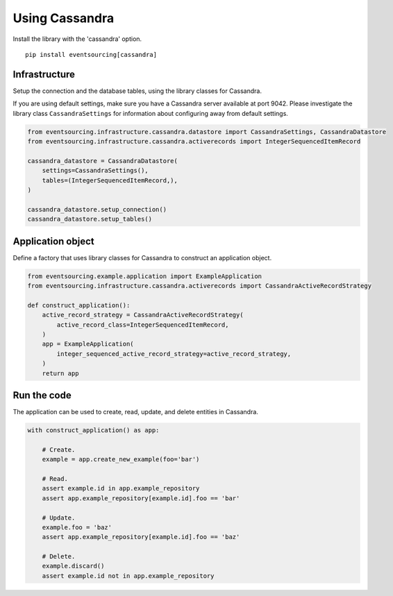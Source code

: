 ===============
Using Cassandra
===============

Install the library with the 'cassandra' option.

::

    pip install eventsourcing[cassandra]


Infrastructure
--------------

Setup the connection and the database tables, using the library classes for Cassandra.

If you are using default settings, make sure you have a Cassandra server available at
port 9042. Please investigate the library class ``CassandraSettings`` for information about
configuring away from default settings.

.. code:: python

    from eventsourcing.infrastructure.cassandra.datastore import CassandraSettings, CassandraDatastore
    from eventsourcing.infrastructure.cassandra.activerecords import IntegerSequencedItemRecord

    cassandra_datastore = CassandraDatastore(
        settings=CassandraSettings(),
        tables=(IntegerSequencedItemRecord,),
    )

    cassandra_datastore.setup_connection()
    cassandra_datastore.setup_tables()


Application object
------------------

Define a factory that uses library classes for Cassandra to construct an application
object.

.. code:: python

    from eventsourcing.example.application import ExampleApplication
    from eventsourcing.infrastructure.cassandra.activerecords import CassandraActiveRecordStrategy

    def construct_application():
        active_record_strategy = CassandraActiveRecordStrategy(
            active_record_class=IntegerSequencedItemRecord,
        )
        app = ExampleApplication(
            integer_sequenced_active_record_strategy=active_record_strategy,
        )
        return app


Run the code
------------

The application can be used to create, read, update, and delete entities in Cassandra.

.. code:: python

    with construct_application() as app:

        # Create.
        example = app.create_new_example(foo='bar')

        # Read.
        assert example.id in app.example_repository
        assert app.example_repository[example.id].foo == 'bar'

        # Update.
        example.foo = 'baz'
        assert app.example_repository[example.id].foo == 'baz'

        # Delete.
        example.discard()
        assert example.id not in app.example_repository
